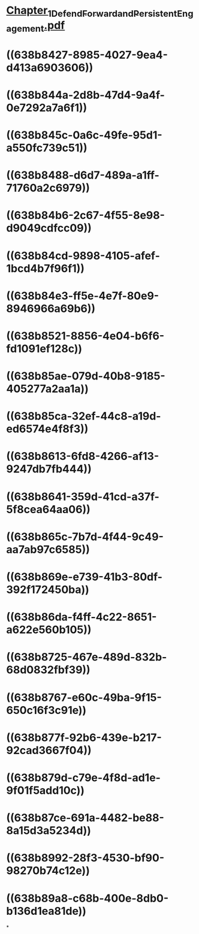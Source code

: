* [[../assets/Chapter_1_Defend_Forward_and_Persistent_Engagement_1670087689391_0.pdf][Chapter_1_Defend_Forward_and_Persistent_Engagement.pdf]]
* ((638b8427-8985-4027-9ea4-d413a6903606))
* ((638b844a-2d8b-47d4-9a4f-0e7292a7a6f1))
* ((638b845c-0a6c-49fe-95d1-a550fc739c51))
* ((638b8488-d6d7-489a-a1ff-71760a2c6979))
* ((638b84b6-2c67-4f55-8e98-d9049cdfcc09))
* ((638b84cd-9898-4105-afef-1bcd4b7f96f1))
* ((638b84e3-ff5e-4e7f-80e9-8946966a69b6))
* ((638b8521-8856-4e04-b6f6-fd1091ef128c))
* ((638b85ae-079d-40b8-9185-405277a2aa1a))
* ((638b85ca-32ef-44c8-a19d-ed6574e4f8f3))
* ((638b8613-6fd8-4266-af13-9247db7fb444))
* ((638b8641-359d-41cd-a37f-5f8cea64aa06))
* ((638b865c-7b7d-4f44-9c49-aa7ab97c6585))
* ((638b869e-e739-41b3-80df-392f172450ba))
* ((638b86da-f4ff-4c22-8651-a622e560b105))
* ((638b8725-467e-489d-832b-68d0832fbf39))
* ((638b8767-e60c-49ba-9f15-650c16f3c91e))
* ((638b877f-92b6-439e-b217-92cad3667f04))
* ((638b879d-c79e-4f8d-ad1e-9f01f5add10c))
* ((638b87ce-691a-4482-be88-8a15d3a5234d))
* ((638b8992-28f3-4530-bf90-98270b74c12e))
* ((638b89a8-c68b-400e-8db0-b136d1ea81de))
*